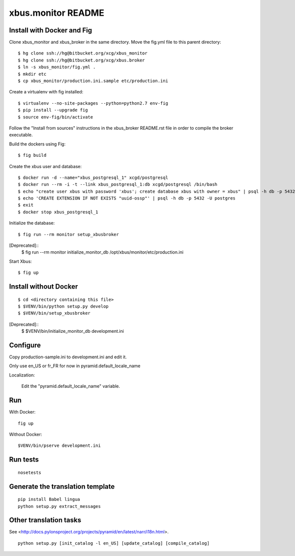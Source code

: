 xbus.monitor README
===================

Install with Docker and Fig
---------------------------

Clone xbus_monitor and xbus_broker in the same directory. Move the fig.yml file to this parent directory::

  $ hg clone ssh://hg@bitbucket.org/xcg/xbus_monitor
  $ hg clone ssh://hg@bitbucket.org/xcg/xbus.broker
  $ ln -s xbus_monitor/fig.yml .
  $ mkdir etc
  $ cp xbus_monitor/production.ini.sample etc/production.ini

Create a virtualenv with fig installed::

  $ virtualenv --no-site-packages --python=python2.7 env-fig
  $ pip install --upgrade fig
  $ source env-fig/bin/activate

Follow the "Install from sources" instructions in the xbus_broker README.rst file in order to compile the broker executable.

Build the dockers using Fig::

  $ fig build

Create the xbus user and database::

  $ docker run -d --name="xbus_postgresql_1" xcgd/postgresql
  $ docker run --rm -i -t --link xbus_postgresql_1:db xcgd/postgresql /bin/bash
  $ echo "create user xbus with password 'xbus'; create database xbus with owner = xbus" | psql -h db -p 5432 -U postgres
  $ echo 'CREATE EXTENSION IF NOT EXISTS "uuid-ossp"' | psql -h db -p 5432 -U postgres
  $ exit
  $ docker stop xbus_postgresql_1


Initialize the database::

  $ fig run --rm monitor setup_xbusbroker

[Deprecated]::
  $ fig run --rm monitor initialize_monitor_db /opt/xbus/monitor/etc/production.ini

Start Xbus::

  $ fig up


Install without Docker
----------------------

::

  $ cd <directory containing this file>
  $ $VENV/bin/python setup.py develop
  $ $VENV/bin/setup_xbusbroker

[Deprecated]::
  $ $VENV/bin/initialize_monitor_db development.ini

Configure
---------

Copy production-sample.ini to development.ini and edit it.

Only use en_US or fr_FR for now in pyramid.default_locale_name

Localization:

    Edit the "pyramid.default_locale_name" variable.

Run
---

With Docker::

    fig up

Without Docker::

    $VENV/bin/pserve development.ini

Run tests
---------
::

    nosetests

Generate the translation template
---------------------------------
::

    pip install Babel lingua
    python setup.py extract_messages

Other translation tasks
-----------------------
See <http://docs.pylonsproject.org/projects/pyramid/en/latest/narr/i18n.html>.
::

    python setup.py [init_catalog -l en_US] [update_catalog] [compile_catalog]
